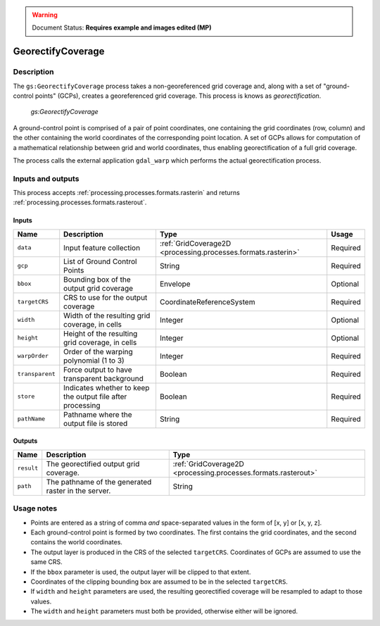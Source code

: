 .. _processing.processes.raster.georectifycoverage:

.. warning:: Document Status: **Requires example and images edited (MP)**

GeorectifyCoverage
==================

Description
-----------

The ``gs:GeorectifyCoverage`` process takes a non-georeferenced grid coverage and, along with a set of "ground-control points" (GCPs), creates a georeferenced grid coverage.  This process is knows as *georectification*.

.. figure:: img/georectifycoverage.png

   *gs:GeorectifyCoverage*

.. todo:: I don't think this image gets the idea of warping across.

A ground-control point is comprised of a pair of point coordinates, one containing the grid coordinates (row, column) and the other containing the world coordinates of the corresponding point location. A set of GCPs allows for computation of a mathematical relationship between grid and world coordinates, thus enabling georectification of a full grid coverage.

The process calls the external application ``gdal_warp`` which performs the actual georectification process.


Inputs and outputs
------------------

This process accepts :ref:`processing.processes.formats.rasterin` and returns :ref:`processing.processes.formats.rasterout`.

Inputs
~~~~~~

.. list-table::
   :header-rows: 1

   * - Name
     - Description
     - Type
     - Usage
   * - ``data``
     - Input feature collection
     - :ref:`GridCoverage2D <processing.processes.formats.rasterin>`
     - Required
   * - ``gcp``
     - List of Ground Control Points
     - String
     - Required
   * - ``bbox``
     - Bounding box of the output grid coverage
     - Envelope
     - Optional
   * - ``targetCRS``
     - CRS to use for the output coverage
     - CoordinateReferenceSystem
     - Required
   * - ``width``
     - Width of the resulting grid coverage, in cells
     - Integer
     - Optional
   * - ``height``
     - Height of the resulting grid coverage, in cells
     - Integer
     - Optional
   * - ``warpOrder``
     - Order of the warping polynomial (1 to 3)
     - Integer
     - Required
   * - ``transparent``
     - Force output to have transparent background
     - Boolean
     - Required  
   * - ``store``
     - Indicates whether to keep the output file after processing
     - Boolean
     - Required  
   * - ``pathName``
     - Pathname where the output file is stored
     - String
     - Required       

Outputs
~~~~~~~

.. list-table::
   :header-rows: 1

   * - Name
     - Description
     - Type
   * - ``result``
     - The georectified output grid coverage.
     - :ref:`GridCoverage2D <processing.processes.formats.rasterout>`
   * - ``path``
     - The pathname of the generated raster in the server.
     - String 


Usage notes
-----------

* Points are entered as a string of comma *and* space-separated values in the form of [x, y] or [x, y, z].
* Each ground-control point is formed by two coordinates. The first contains the grid coordinates, and the second contains the world coordinates.
* The output layer is produced in the CRS of the selected ``targetCRS``. Coordinates of GCPs are assumed to use the same CRS.
* If the ``bbox`` parameter is used, the output layer will be clipped to that extent.
* Coordinates of the clipping bounding box are assumed to be in the selected ``targetCRS``.
* If ``width`` and ``height`` parameters are used, the resulting georectified coverage will be resampled to adapt to those values.
* The ``width`` and ``height`` parameters must both be provided, otherwise either will be ignored.

.. todo:: Example needed.

.. todo:: Please elaborate on ``warpOrder``. It's not clear to me what this parameter does.
